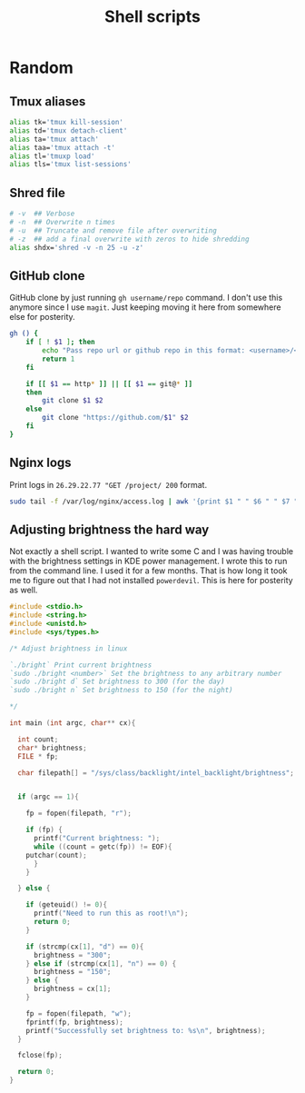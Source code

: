 #+TITLE: Shell scripts

* Random

** Tmux aliases

#+BEGIN_SRC bash
alias tk='tmux kill-session'
alias td='tmux detach-client'
alias ta='tmux attach'
alias taa='tmux attach -t'
alias tl='tmuxp load'
alias tls='tmux list-sessions'
#+END_SRC

** Shred file

#+BEGIN_SRC bash
# -v  ## Verbose
# -n  ## Overwrite n times
# -u  ## Truncate and remove file after overwriting
# -z  ## add a final overwrite with zeros to hide shredding
alias shdx='shred -v -n 25 -u -z'
#+END_SRC

** GitHub clone

GitHub clone by just running ~gh username/repo~ command. I don't use
this anymore since I use ~magit~. Just keeping moving it here from
somewhere else for posterity.

#+BEGIN_SRC bash
gh () {
    if [ ! $1 ]; then
        echo "Pass repo url or github repo in this format: <username>/<repo>"
        return 1
    fi

    if [[ $1 == http* ]] || [[ $1 == git@* ]]
    then
        git clone $1 $2
    else
        git clone "https://github.com/$1" $2
    fi
}
#+END_SRC

** Nginx logs

Print logs in ~26.29.22.77 "GET /project/ 200~ format. 

#+BEGIN_SRC bash
sudo tail -f /var/log/nginx/access.log | awk '{print $1 " " $6 " " $7 " " $9'
#+END_SRC

** Adjusting brightness the hard way

Not exactly a shell script. I wanted to write some C and I was having
trouble with the brightness settings in KDE power management. I wrote
this to run from the command line. I used it for a few months. That is
how long it took me to figure out that I had not installed
~powerdevil~. This is here for posterity as well.

#+BEGIN_SRC c
#include <stdio.h>
#include <string.h>
#include <unistd.h>
#include <sys/types.h>

/* Adjust brightness in linux

`./bright` Print current brightness
`sudo ./bright <number>` Set the brightness to any arbitrary number
`sudo ./bright d` Set brightness to 300 (for the day)
`sudo ./bright n` Set brightness to 150 (for the night)

*/

int main (int argc, char** cx){

  int count;
  char* brightness;
  FILE * fp;

  char filepath[] = "/sys/class/backlight/intel_backlight/brightness";


  if (argc == 1){

    fp = fopen(filepath, "r");

    if (fp) {
      printf("Current brightness: ");
      while ((count = getc(fp)) != EOF){
	putchar(count);
      }
    }

  } else {

    if (geteuid() != 0){
      printf("Need to run this as root!\n");
      return 0;
    }

    if (strcmp(cx[1], "d") == 0){
      brightness = "300";
    } else if (strcmp(cx[1], "n") == 0) {
      brightness = "150";
    } else {
      brightness = cx[1];
    }

    fp = fopen(filepath, "w");
    fprintf(fp, brightness);
    printf("Successfully set brightness to: %s\n", brightness);
  }

  fclose(fp);

  return 0;
}
#+END_SRC
